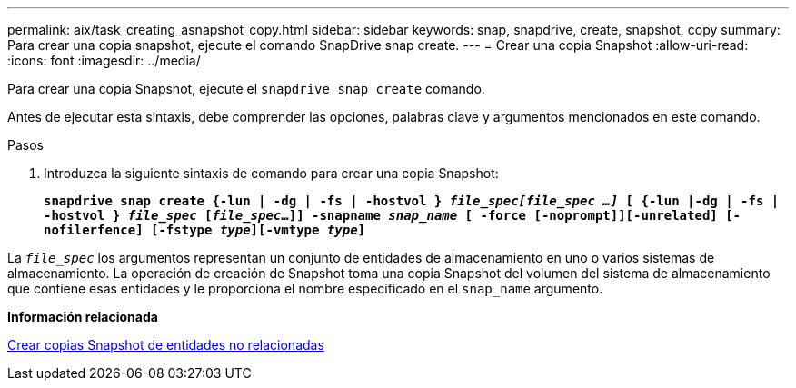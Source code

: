 ---
permalink: aix/task_creating_asnapshot_copy.html 
sidebar: sidebar 
keywords: snap, snapdrive, create, snapshot, copy 
summary: Para crear una copia snapshot, ejecute el comando SnapDrive snap create. 
---
= Crear una copia Snapshot
:allow-uri-read: 
:icons: font
:imagesdir: ../media/


[role="lead"]
Para crear una copia Snapshot, ejecute el `snapdrive snap create` comando.

Antes de ejecutar esta sintaxis, debe comprender las opciones, palabras clave y argumentos mencionados en este comando.

.Pasos
. Introduzca la siguiente sintaxis de comando para crear una copia Snapshot:
+
`*snapdrive snap create {-lun | -dg | -fs | -hostvol } _file_spec[file_spec ...]_ [ {-lun |-dg | -fs | -hostvol } _file_spec_ [_file_spec_...]] -snapname _snap_name_ [ -force [-noprompt]][-unrelated] [-nofilerfence] [-fstype _type_][-vmtype _type_]*`



La `_file_spec_` los argumentos representan un conjunto de entidades de almacenamiento en uno o varios sistemas de almacenamiento. La operación de creación de Snapshot toma una copia Snapshot del volumen del sistema de almacenamiento que contiene esas entidades y le proporciona el nombre especificado en el `snap_name` argumento.

*Información relacionada*

xref:concept_creating_snapshotcopies_of_unrelatedentities.adoc[Crear copias Snapshot de entidades no relacionadas]
